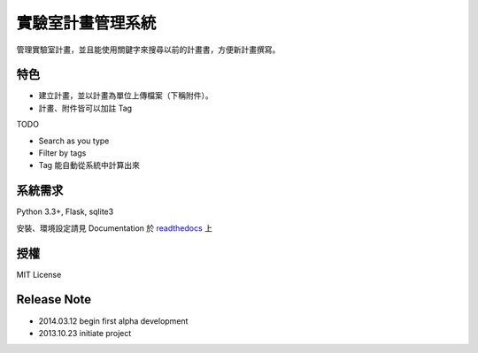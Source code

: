 ******************
實驗室計畫管理系統
******************

管理實驗室計畫，並且能使用關鍵字來搜尋以前的計畫書，方便新計畫撰寫。

特色
====

- 建立計畫，並以計畫為單位上傳檔案（下稱附件）。
- 計畫、附件皆可以加註 Tag

TODO

- Search as you type
- Filter by tags
- Tag 能自動從系統中計算出來


系統需求
========

Python 3.3+, Flask, sqlite3

安裝、環境設定請見 Documentation 於 `readthedocs`__ 上

__ http://lab-sos.readthedocs.org/


授權
====

MIT License


Release Note
============

- 2014.03.12 begin first alpha development
- 2013.10.23 initiate project
